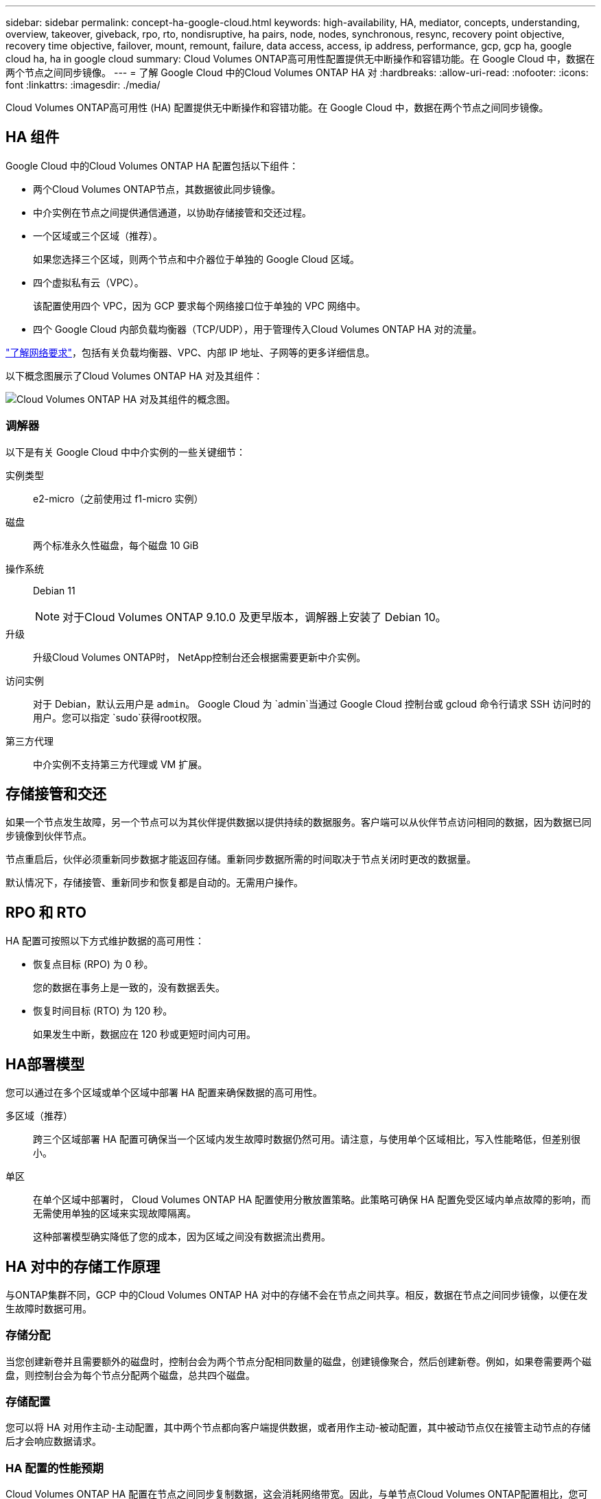 ---
sidebar: sidebar 
permalink: concept-ha-google-cloud.html 
keywords: high-availability, HA, mediator, concepts, understanding, overview, takeover, giveback, rpo, rto, nondisruptive, ha pairs, node, nodes, synchronous, resync, recovery point objective, recovery time objective, failover, mount, remount, failure, data access, access, ip address, performance, gcp, gcp ha, google cloud ha, ha in google cloud 
summary: Cloud Volumes ONTAP高可用性配置提供无中断操作和容错功能。在 Google Cloud 中，数据在两个节点之间同步镜像。 
---
= 了解 Google Cloud 中的Cloud Volumes ONTAP HA 对
:hardbreaks:
:allow-uri-read: 
:nofooter: 
:icons: font
:linkattrs: 
:imagesdir: ./media/


[role="lead"]
Cloud Volumes ONTAP高可用性 (HA) 配置提供无中断操作和容错功能。在 Google Cloud 中，数据在两个节点之间同步镜像。



== HA 组件

Google Cloud 中的Cloud Volumes ONTAP HA 配置包括以下组件：

* 两个Cloud Volumes ONTAP节点，其数据彼此同步镜像。
* 中介实例在节点之间提供通信通道，以协助存储接管和交还过程。
* 一个区域或三个区域（推荐）。
+
如果您选择三个区域，则两个节点和中介器位于单独的 Google Cloud 区域。

* 四个虚拟私有云（VPC）。
+
该配置使用四个 VPC，因为 GCP 要求每个网络接口位于单独的 VPC 网络中。

* 四个 Google Cloud 内部负载均衡器（TCP/UDP），用于管理传入Cloud Volumes ONTAP HA 对的流量。


link:reference-networking-gcp.html["了解网络要求"]，包括有关负载均衡器、VPC、内部 IP 地址、子网等的更多详细信息。

以下概念图展示了Cloud Volumes ONTAP HA 对及其组件：

image:diagram_gcp_ha.png["Cloud Volumes ONTAP HA 对及其组件的概念图。"]



=== 调解器

以下是有关 Google Cloud 中中介实例的一些关键细节：

实例类型:: e2-micro（之前使用过 f1-micro 实例）
磁盘:: 两个标准永久性磁盘，每个磁盘 10 GiB
操作系统:: Debian 11
+
--

NOTE: 对于Cloud Volumes ONTAP 9.10.0 及更早版本，调解器上安装了 Debian 10。

--
升级:: 升级Cloud Volumes ONTAP时， NetApp控制台还会根据需要更新中介实例。
访问实例:: 对于 Debian，默认云用户是 `admin`。 Google Cloud 为 `admin`当通过 Google Cloud 控制台或 gcloud 命令行请求 SSH 访问时的用户。您可以指定 `sudo`获得root权限。
第三方代理:: 中介实例不支持第三方代理或 VM 扩展。




== 存储接管和交还

如果一个节点发生故障，另一个节点可以为其伙伴提供数据以提供持续的数据服务。客户端可以从伙伴节点访问相同的数据，因为数据已同步镜像到伙伴节点。

节点重启后，伙伴必须重新同步数据才能返回存储。重新同步数据所需的时间取决于节点关闭时更改的数据量。

默认情况下，存储接管、重新同步和恢复都是自动的。无需用户操作。



== RPO 和 RTO

HA 配置可按照以下方式维护数据的高可用性：

* 恢复点目标 (RPO) 为 0 秒。
+
您的数据在事务上是一致的，没有数据丢失。

* 恢复时间目标 (RTO) 为 120 秒。
+
如果发生中断，数据应在 120 秒或更短时间内可用。





== HA部署模型

您可以通过在多个区域或单个区域中部署 HA 配置来确保数据的高可用性。

多区域（推荐）:: 跨三个区域部署 HA 配置可确保当一个区域内发生故障时数据仍然可用。请注意，与使用单个区域相比，写入性能略低，但差别很小。
单区:: 在单个区域中部署时， Cloud Volumes ONTAP HA 配置使用分散放置策略。此策略可确保 HA 配置免受区域内单点故障的影响，而无需使用单独的区域来实现故障隔离。
+
--
这种部署模型确实降低了您的成本，因为区域之间没有数据流出费用。

--




== HA 对中的存储工作原理

与ONTAP集群不同，GCP 中的Cloud Volumes ONTAP HA 对中的存储不会在节点之间共享。相反，数据在节点之间同步镜像，以便在发生故障时数据可用。



=== 存储分配

当您创建新卷并且需要额外的磁盘时，控制台会为两个节点分配相同数量的磁盘，创建镜像聚合，然后创建新卷。例如，如果卷需要两个磁盘，则控制台会为每个节点分配两个磁盘，总共四个磁盘。



=== 存储配置

您可以将 HA 对用作主动-主动配置，其中两个节点都向客户端提供数据，或者用作主动-被动配置，其中被动节点仅在接管主动节点的存储后才会响应数据请求。



=== HA 配置的性能预期

Cloud Volumes ONTAP HA 配置在节点之间同步复制数据，这会消耗网络带宽。因此，与单节点Cloud Volumes ONTAP配置相比，您可以获得以下性能：

* 对于仅从一个节点提供数据的 HA 配置，读取性能与单节点配置的读取性能相当，而写入性能较低。
* 对于从两个节点提供数据的 HA 配置，读取性能高于单节点配置的读取性能，写入性能相同或更高。


有关Cloud Volumes ONTAP性能的更多详细信息，请参阅link:concept-performance.html["性能"]。



=== 客户端访问存储

客户端应使用卷所在节点的数据 IP 地址访问 NFS 和 CIFS 卷。如果 NAS 客户端使用伙伴节点的 IP 地址访问卷，则流量会在两个节点之间流动，从而降低性能。


TIP: 如果在 HA 对中的节点之间移动卷，则应使用另一个节点的 IP 地址重新挂载该卷。否则，您可能会遇到性能下降的情况。如果客户端支持 NFSv4 引用或 CIFS 文件夹重定向，您可以在Cloud Volumes ONTAP系统上启用这些功能以避免重新挂载卷。有关详细信息，请参阅ONTAP文档。

您可以通过选择卷并单击“安装命令”从控制台找到正确的 IP 地址。

image::screenshot_mount_option.png[400]



=== 相关链接

* link:reference-networking-gcp.html["了解网络要求"]
* link:task-getting-started-gcp.html["了解如何开始使用 GCP"]


